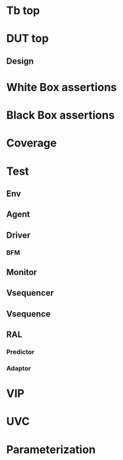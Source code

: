 * Tb top
* DUT top
** Design
* White Box assertions
* Black Box assertions
* Coverage
* Test
** Env
** Agent
** Driver
*** BFM
** Monitor
** Vsequencer
** Vsequence
** RAL
*** Predictor
*** Adaptor
* VIP
* UVC
* Parameterization
